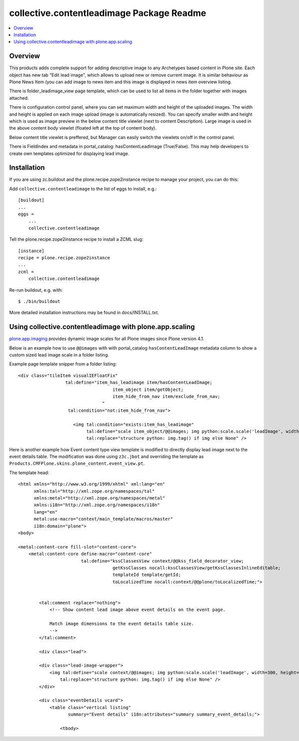 collective.contentleadimage Package Readme
==========================================

.. contents :: :local:

Overview
--------

This products adds complete support for adding descriptive image to any
Archetypes based content in Plone site. Each object has new tab "Edit lead
image", which allows to upload new or remove current image. It is similar
behaviour as Plone News Item (you can add image to news item and this image is
displayed in news item overview listing.

There is folder_leadimage_view page template, which can be used to list all
items in the folder together with images attached.

There is configuration control panel, where you can set maximum width and height
of the uploaded images. The width and height is applied on each image upload
(image is automatically resized). You can specify smaller width and height 
which is used as image preview in the below content title viewlet (next to 
content Description). Large image is used in the above content body viewlet
(floated left at the top of content body). 

Below content title viewlet is preffered, but Manager can easily switch
the viewlets on/off in the control panel.

There is FieldIndex and metadata in portal_catalog: hasContentLeadImage
(True/False). This may help developers to create own templates optimized 
for displaying lead image.

Installation
------------

If you are using zc.buildout and the plone.recipe.zope2instance recipe to manage
your project, you can do this:

Add ``collective.contentleadimage`` to the list of eggs to install, e.g.::
    
    [buildout]
    ...
    eggs =
        ...
        collective.contentleadimage
        
Tell the plone.recipe.zope2instance recipe to install a ZCML slug::
    
    [instance]
    recipe = plone.recipe.zope2instance
    ...
    zcml =
        collective.contentleadimage
        
Re-run buildout, e.g. with::
  
    $ ./bin/buildout
        
More detailed installation instructions may be found in docs/INSTALL.txt.

Using collective.contentleadimage with plone.app.scaling
----------------------------------------------------------

`plone.app.imaging <http://plone.org/products/plone.app.imaging/>`_ 
provides dynamic image scales for all Plone images since Plone version 4.1.

Below is an example how to use ``@@images`` with with portal_catalog
``hasContentLeadImage`` metadata column to show a custom sized lead image scale
in a folder listing.

Example page template snipper from a folder listing::

   <div class="tileItem visualIEFloatFix"
                     tal:define="item_has_leadimage item/hasContentLeadImage;
                                       item_object item/getObject;
                                       item_hide_from_nav item/exclude_from_nav;
                                   "
                      tal:condition="not:item_hide_from_nav">

                        <img tal:condition="exists:item_has_leadimage"
                             tal:define="scale item_object/@@images; img python:scale.scale('leadImage', width=280, height=280)"
                             tal:replace="structure python: img.tag() if img else None" />
       
Here is another example how Event content type view template is modified to directly 
display lead image next to the event details table.
The modification was done using ``z3c.jbot`` and overriding the template as ``Products.CMFPlone.skins.plone_content.event_view.pt``.

The template head::

    <html xmlns="http://www.w3.org/1999/xhtml" xml:lang="en"
          xmlns:tal="http://xml.zope.org/namespaces/tal"
          xmlns:metal="http://xml.zope.org/namespaces/metal"
          xmlns:i18n="http://xml.zope.org/namespaces/i18n"
          lang="en"
          metal:use-macro="context/main_template/macros/master"
          i18n:domain="plone">
    <body>

    <metal:content-core fill-slot="content-core">
        <metal:content-core define-macro="content-core"
                            tal:define="kssClassesView context/@@kss_field_decorator_view;
                                        getKssClasses nocall:kssClassesView/getKssClassesInlineEditable;
                                        templateId template/getId;
                                        toLocalizedTime nocall:context/@@plone/toLocalizedTime;">


            <tal:comment replace="nothing">
                <!-- Show content lead image above event details on the event page.

                Match image dimensions to the event details table size.
                -->
            </tal:comment>

            <div class="lead">

            <div class="lead-image-wrapper">
                <img tal:define="scale context/@@images; img python:scale.scale('leadImage', width=300, height=300)"
                    tal:replace="structure python: img.tag() if img else None" />
            </div>

            <div class="eventDetails vcard">
                <table class="vertical listing"
                       summary="Event details" i18n:attributes="summary summary_event_details;">

                    <tbody>



